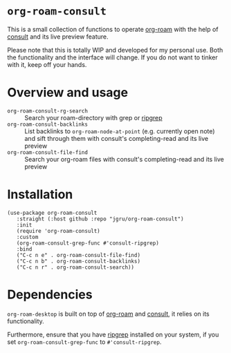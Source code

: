 * =org-roam-consult=
This is a small collection of functions to operate [[https://github.com/org-roam/org-roam][org-roam]] with the
help of [[https://github.com/minad/consult][consult]] and its live preview feature.

Please note that this is totally WIP and developed for my personal
use. Both the functionality and the interface will change. If you do
not want to tinker with it, keep off your hands.

* Overview and usage
- =org-roam-consult-rg-search= :: Search your roam-directory with
  grep or [[https://github.com/BurntSushi/ripgrep][ripgrep]]
- =org-roam-consult-backlinks= :: List backlinks to =org-roam-node-at-point= (e.g. currently open note) and sift through them with consult's completing-read and its live preview
- =org-roam-consult-file-find= :: Search your org-roam files with consult's completing-read and its live preview

* Installation

#+begin_src elisp
(use-package org-roam-consult
   :straight (:host github :repo "jgru/org-roam-consult")
   :init
   (require 'org-roam-consult)
   :custom
   (org-roam-consult-grep-func #'consult-ripgrep)
   :bind
   ("C-c n e" . org-roam-consult-file-find)
   ("C-c n b" . org-roam-consult-backlinks)
   ("C-c n r" . org-roam-consult-search))
#+end_src

* Dependencies
=org-roam-desktop= is built on top of [[https://github.com/org-roam/org-roam][org-roam]] and [[https://github.com/minad/consult][consult]], it relies on its functionality.

Furthermore, ensure that you have [[https://github.com/BurntSushi/ripgrep][ripgrep]] installed on your system, if
you set =org-roam-consult-grep-func= to =#'consult-ripgrep=.
